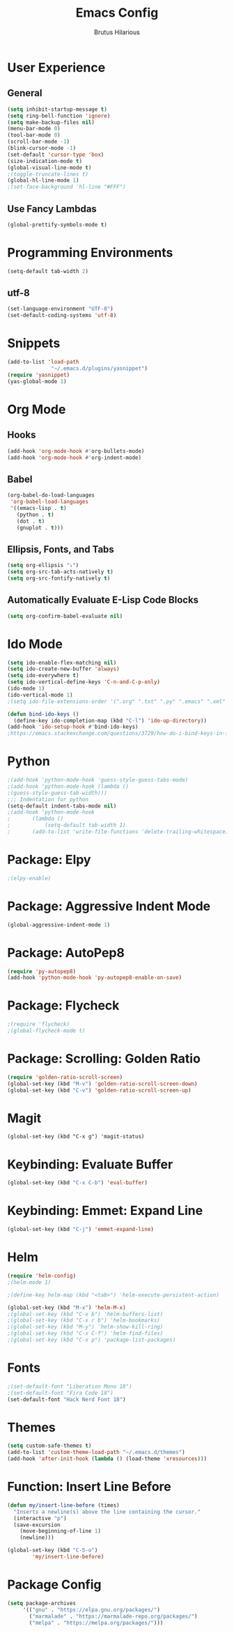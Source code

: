 
#+TITLE: Emacs Config
#+AUTHOR: Brutus Hilarious
#+EMAIL: nil
#+OPTIONS: toc:nil num:nil

* User Experience
** General

#+BEGIN_SRC emacs-lisp
  (setq inhibit-startup-message t)
  (setq ring-bell-function 'ignore)
  (setq make-backup-files nil)
  (menu-bar-mode 0)
  (tool-bar-mode 0)
  (scroll-bar-mode -1)
  (blink-cursor-mode -1)
  (set-default 'cursor-type 'box)
  (size-indication-mode t)
  (global-visual-line-mode t)
  ;(toggle-truncate-lines t)
  (global-hl-line-mode 1)
  ;(set-face-background 'hl-line "#FFF")
#+END_SRC

** Use Fancy Lambdas

#+BEGIN_SRC emacs-lisp
  (global-prettify-symbols-mode t)
#+END_SRC

* Programming Environments

#+BEGIN_SRC emacs-lisp
  (setq-default tab-width 2)
#+END_SRC

** utf-8
#+BEGIN_SRC emacs-lisp
  (set-language-environment "UTF-8")
  (set-default-coding-systems 'utf-8)
#+END_SRC

* Snippets

#+BEGIN_SRC emacs-lisp
  (add-to-list 'load-path
                "~/.emacs.d/plugins/yasnippet")
  (require 'yasnippet)
  (yas-global-mode 1)
#+END_SRC

* Org Mode
** Hooks

#+BEGIN_SRC emacs-lisp
  (add-hook 'org-mode-hook #'org-bullets-mode)
  (add-hook 'org-mode-hook #'org-indent-mode)
#+END_SRC

** Babel

#+BEGIN_SRC emacs-lisp
  (org-babel-do-load-languages
   'org-babel-load-languages
   '((emacs-lisp . t)
     (python . t)
     (dot . t)
     (gnuplot . t)))
#+END_SRC

** Ellipsis, Fonts, and Tabs

#+BEGIN_SRC emacs-lisp
  (setq org-ellipsis "⤵")
  (setq org-src-tab-acts-natively t)
  (setq org-src-fontify-natively t)
#+END_SRC

** Automatically Evaluate E-Lisp Code Blocks

#+BEGIN_SRC emacs-lisp
  (setq org-confirm-babel-evaluate nil)
#+END_SRC

* Ido Mode

#+BEGIN_SRC emacs-lisp
(setq ido-enable-flex-matching nil)
(setq ido-create-new-buffer 'always)
(setq ido-everywhere t)
(setq ido-vertical-define-keys 'C-n-and-C-p-only)
(ido-mode 1)
(ido-vertical-mode 1)
;(setq ido-file-extensions-order '(".org" ".txt" ".py" ".emacs" ".xml" ".el" ".ini" ".cfg" ".cnf"))

(defun bind-ido-keys ()
  (define-key ido-completion-map (kbd "C-l") 'ido-up-directory))
(add-hook 'ido-setup-hook #'bind-ido-keys)
;https://emacs.stackexchange.com/questions/3729/how-do-i-bind-keys-in-ido
#+END_SRC

* Python

#+BEGIN_SRC emacs-lisp
;(add-hook 'python-mode-hook 'guess-style-guess-tabs-mode)
;(add-hook 'python-mode-hook (lambda ()
;(guess-style-guess-tab-width)))
;;; Indentation for python
(setq-default indent-tabs-mode nil)
;(add-hook 'python-mode-hook
;	    (lambda ()
;		    (setq-default tab-width 1)
;	    (add-to-list 'write-file-functions 'delete-trailing-whitespace)))
#+END_SRC

* Package: Elpy
#+BEGIN_SRC emacs-lisp
;(elpy-enable)
#+END_SRC
* Package: Aggressive Indent Mode
#+BEGIN_SRC emacs-lisp
(global-aggressive-indent-mode 1)
#+END_SRC

* Package: AutoPep8
#+BEGIN_SRC emacs-lisp
(require 'py-autopep8)
(add-hook 'python-mode-hook 'py-autopep8-enable-on-save)
#+END_SRC
* Package: Flycheck
#+BEGIN_SRC emacs-lisp
;(require 'flycheck)
;(global-flycheck-mode t)
#+END_SRC
* Package: Scrolling: Golden Ratio

#+BEGIN_SRC emacs-lisp
(require 'golden-ratio-scroll-screen)
(global-set-key (kbd "M-v") 'golden-ratio-scroll-screen-down)
(global-set-key (kbd "C-v") 'golden-ratio-scroll-screen-up)
#+END_SRC

* Magit

#+BEGIN_SRC
(global-set-key (kbd "C-x g") 'magit-status)
#+END_SRC

* Keybinding: Evaluate Buffer

#+BEGIN_SRC emacs-lisp
(global-set-key (kbd "C-x C-b") 'eval-buffer)
#+END_SRC

* Keybinding: Emmet: Expand Line

#+BEGIN_SRC emacs-lisp
(global-set-key (kbd "C-j") 'emmet-expand-line)
#+END_SRC

* Helm

#+BEGIN_SRC emacs-lisp
(require 'helm-config)
;(helm-mode 1)

;(define-key helm-map (kbd "<tab>") 'helm-execute-persistent-action)

(global-set-key (kbd "M-x") 'helm-M-x)
;(global-set-key (kbd "C-x b") 'helm-buffers-list)
;(global-set-key (kbd "C-x r b") 'helm-bookmarks)
;(global-set-key (kbd "M-y") 'helm-show-kill-ring)
;(global-set-key (kbd "C-x C-f") 'helm-find-files)
;(global-set-key (kbd "C-x p") 'package-list-packages)
#+END_SRC

* Fonts

#+BEGIN_SRC emacs-lisp
;(set-default-font "Liberation Mono 18")
;(set-default-font "Fira Code 18")
(set-default-font "Hack Nerd Font 18")
#+END_SRC

* Themes

#+BEGIN_SRC emacs-lisp
  (setq custom-safe-themes t)
  (add-to-list 'custom-theme-load-path "~/.emacs.d/themes")
  (add-hook 'after-init-hook (lambda () (load-theme 'xresources)))
#+END_SRC

* Function: Insert Line Before

#+BEGIN_SRC emacs-lisp
(defun my/insert-line-before (times)
  "Inserts a newline(s) above the line containing the cursor."
  (interactive "p")
  (save-excursion
    (move-beginning-of-line 1)
    (newline)))

(global-set-key (kbd "C-S-o")
		'my/insert-line-before)
#+END_SRC

* Package Config

#+BEGIN_SRC emacs-lisp
(setq package-archives
     '(("gnu" . "https://elpa.gnu.org/packages/")
       ("marmalade" . "https://marmalade-repo.org/packages/")
       ("melpa" . "https://melpa.org/packages/")))
#+END_SRC
